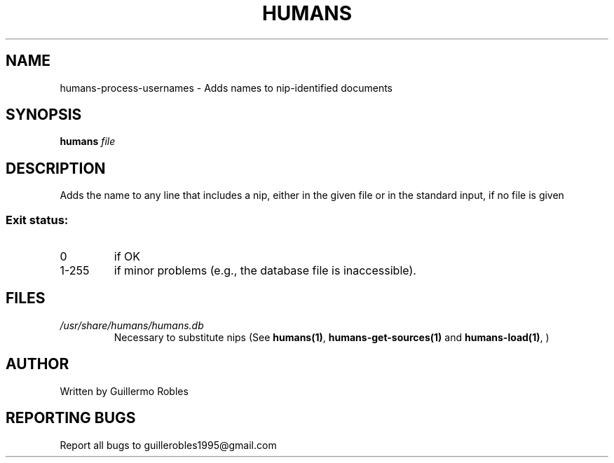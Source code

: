 .TH HUMANS "1" "June 2017" "" "User Commands"
.SH NAME
humans-process-usernames \- Adds names to nip-identified documents
.SH SYNOPSIS
.B humans \fIfile\fR
.SH DESCRIPTION

.PP
Adds the name to any line that includes a nip, either in the given file or in the standard input, if no file is given

.SS "Exit status:"
.TP
0
if OK
.TP
1-255
if minor problems (e.g., the database file is inaccessible).
.SH FILES
.TP
\fI/usr/share/humans/humans.db\fR
Necessary to substitute nips (See \fBhumans(1)\fR, \fBhumans-get-sources(1)\fR and \fBhumans-load(1)\fR, )
.SH AUTHOR
Written by Guillermo Robles
.SH "REPORTING BUGS"
Report all bugs to guillerobles1995@gmail.com
